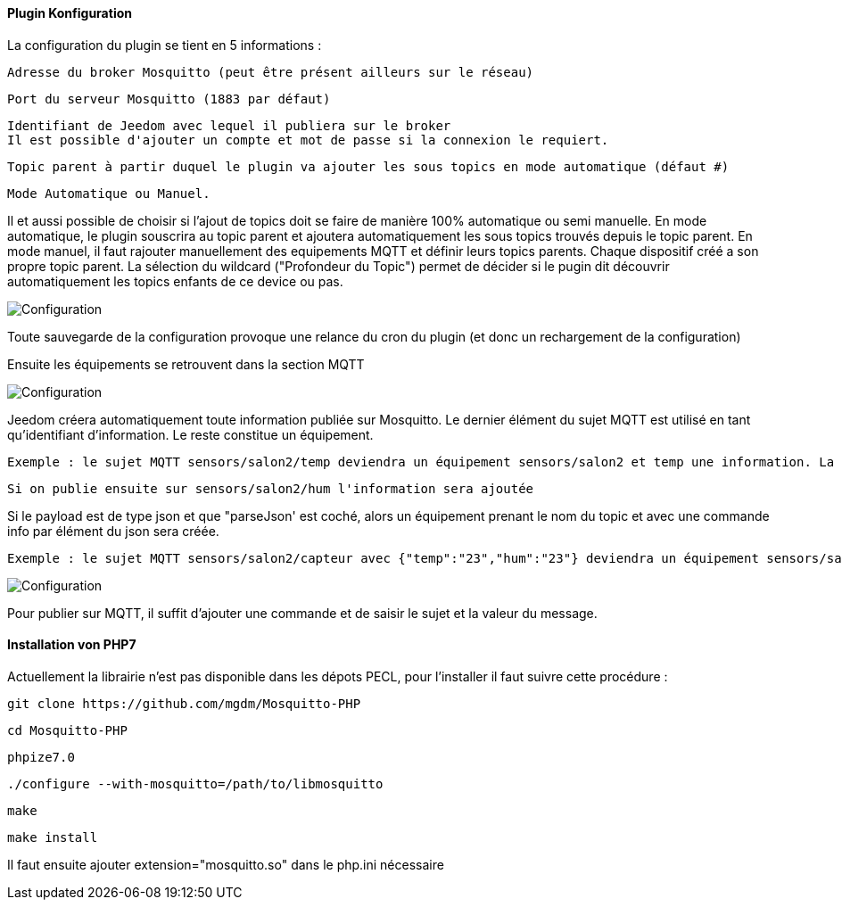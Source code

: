 ==== Plugin Konfiguration

La configuration du plugin se tient en 5 informations :

  Adresse du broker Mosquitto (peut être présent ailleurs sur le réseau)

  Port du serveur Mosquitto (1883 par défaut)

  Identifiant de Jeedom avec lequel il publiera sur le broker
  Il est possible d'ajouter un compte et mot de passe si la connexion le requiert.

  Topic parent à partir duquel le plugin va ajouter les sous topics en mode automatique (défaut #)

  Mode Automatique ou Manuel.

Il et aussi possible de choisir si l'ajout de topics doit se faire de manière 100% automatique ou semi manuelle.
En mode automatique, le plugin souscrira au topic parent et ajoutera automatiquement les sous topics trouvés depuis le topic parent.
En mode manuel, il faut rajouter manuellement des equipements MQTT et définir leurs topics parents. Chaque dispositif créé a son propre topic parent.
La sélection du wildcard ("Profondeur du Topic") permet de décider si le pugin dit découvrir automatiquement les topics enfants de ce device ou pas.

image::../images/MQTT1.png[Configuration]

Toute sauvegarde de la configuration provoque une relance du cron du plugin (et donc un rechargement de la configuration)

Ensuite les équipements se retrouvent dans la section MQTT

image::../images/MQTT2.png[Configuration]

Jeedom créera automatiquement toute information publiée sur Mosquitto. Le dernier élément du sujet MQTT est utilisé en tant qu'identifiant d'information. Le reste constitue un équipement.

  Exemple : le sujet MQTT sensors/salon2/temp deviendra un équipement sensors/salon2 et temp une information. La valeur lui sera associée.

  Si on publie ensuite sur sensors/salon2/hum l'information sera ajoutée

Si le payload est de type json et que "parseJson' est coché, alors un équipement prenant le nom du topic et avec une commande info par élément du json sera créée.

  Exemple : le sujet MQTT sensors/salon2/capteur avec {"temp":"23","hum":"23"} deviendra un équipement sensors/salon2/capteur et avec les informations temp et hum.

image::../images/MQTT3.png[Configuration]

Pour publier sur MQTT, il suffit d'ajouter une commande et de saisir le sujet et la valeur du message.

==== Installation von PHP7

Actuellement la librairie n'est pas disponible dans les dépots PECL, pour l'installer il faut suivre cette procédure :

    git clone https://github.com/mgdm/Mosquitto-PHP

    cd Mosquitto-PHP

    phpize7.0

    ./configure --with-mosquitto=/path/to/libmosquitto

    make

    make install

Il faut ensuite ajouter extension="mosquitto.so" dans le php.ini nécessaire